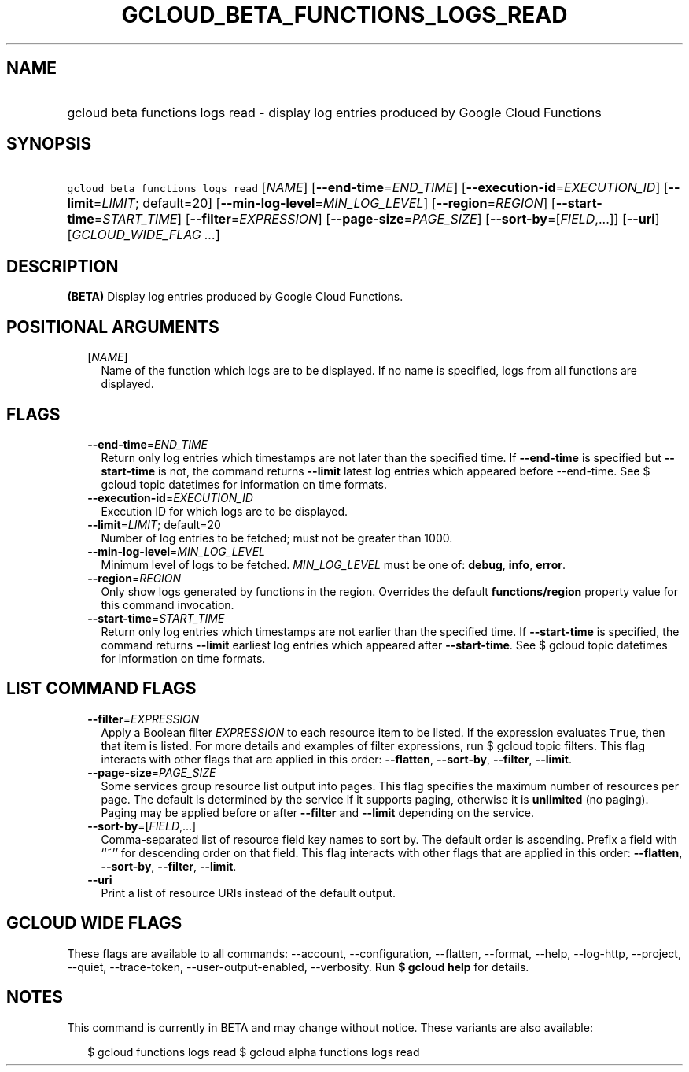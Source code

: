 
.TH "GCLOUD_BETA_FUNCTIONS_LOGS_READ" 1



.SH "NAME"
.HP
gcloud beta functions logs read \- display log entries produced by Google Cloud Functions



.SH "SYNOPSIS"
.HP
\f5gcloud beta functions logs read\fR [\fINAME\fR] [\fB\-\-end\-time\fR=\fIEND_TIME\fR] [\fB\-\-execution\-id\fR=\fIEXECUTION_ID\fR] [\fB\-\-limit\fR=\fILIMIT\fR;\ default=20] [\fB\-\-min\-log\-level\fR=\fIMIN_LOG_LEVEL\fR] [\fB\-\-region\fR=\fIREGION\fR] [\fB\-\-start\-time\fR=\fISTART_TIME\fR] [\fB\-\-filter\fR=\fIEXPRESSION\fR] [\fB\-\-page\-size\fR=\fIPAGE_SIZE\fR] [\fB\-\-sort\-by\fR=[\fIFIELD\fR,...]] [\fB\-\-uri\fR] [\fIGCLOUD_WIDE_FLAG\ ...\fR]



.SH "DESCRIPTION"

\fB(BETA)\fR Display log entries produced by Google Cloud Functions.



.SH "POSITIONAL ARGUMENTS"

.RS 2m
.TP 2m
[\fINAME\fR]
Name of the function which logs are to be displayed. If no name is specified,
logs from all functions are displayed.


.RE
.sp

.SH "FLAGS"

.RS 2m
.TP 2m
\fB\-\-end\-time\fR=\fIEND_TIME\fR
Return only log entries which timestamps are not later than the specified time.
If \fB\-\-end\-time\fR is specified but \fB\-\-start\-time\fR is not, the
command returns \fB\-\-limit\fR latest log entries which appeared before
\-\-end\-time. See $ gcloud topic datetimes for information on time formats.

.TP 2m
\fB\-\-execution\-id\fR=\fIEXECUTION_ID\fR
Execution ID for which logs are to be displayed.

.TP 2m
\fB\-\-limit\fR=\fILIMIT\fR; default=20
Number of log entries to be fetched; must not be greater than 1000.

.TP 2m
\fB\-\-min\-log\-level\fR=\fIMIN_LOG_LEVEL\fR
Minimum level of logs to be fetched. \fIMIN_LOG_LEVEL\fR must be one of:
\fBdebug\fR, \fBinfo\fR, \fBerror\fR.

.TP 2m
\fB\-\-region\fR=\fIREGION\fR
Only show logs generated by functions in the region. Overrides the default
\fBfunctions/region\fR property value for this command invocation.

.TP 2m
\fB\-\-start\-time\fR=\fISTART_TIME\fR
Return only log entries which timestamps are not earlier than the specified
time. If \fB\-\-start\-time\fR is specified, the command returns \fB\-\-limit\fR
earliest log entries which appeared after \fB\-\-start\-time\fR. See $ gcloud
topic datetimes for information on time formats.


.RE
.sp

.SH "LIST COMMAND FLAGS"

.RS 2m
.TP 2m
\fB\-\-filter\fR=\fIEXPRESSION\fR
Apply a Boolean filter \fIEXPRESSION\fR to each resource item to be listed. If
the expression evaluates \f5True\fR, then that item is listed. For more details
and examples of filter expressions, run $ gcloud topic filters. This flag
interacts with other flags that are applied in this order: \fB\-\-flatten\fR,
\fB\-\-sort\-by\fR, \fB\-\-filter\fR, \fB\-\-limit\fR.

.TP 2m
\fB\-\-page\-size\fR=\fIPAGE_SIZE\fR
Some services group resource list output into pages. This flag specifies the
maximum number of resources per page. The default is determined by the service
if it supports paging, otherwise it is \fBunlimited\fR (no paging). Paging may
be applied before or after \fB\-\-filter\fR and \fB\-\-limit\fR depending on the
service.

.TP 2m
\fB\-\-sort\-by\fR=[\fIFIELD\fR,...]
Comma\-separated list of resource field key names to sort by. The default order
is ascending. Prefix a field with ``~'' for descending order on that field. This
flag interacts with other flags that are applied in this order:
\fB\-\-flatten\fR, \fB\-\-sort\-by\fR, \fB\-\-filter\fR, \fB\-\-limit\fR.

.TP 2m
\fB\-\-uri\fR
Print a list of resource URIs instead of the default output.


.RE
.sp

.SH "GCLOUD WIDE FLAGS"

These flags are available to all commands: \-\-account, \-\-configuration,
\-\-flatten, \-\-format, \-\-help, \-\-log\-http, \-\-project, \-\-quiet,
\-\-trace\-token, \-\-user\-output\-enabled, \-\-verbosity. Run \fB$ gcloud
help\fR for details.



.SH "NOTES"

This command is currently in BETA and may change without notice. These variants
are also available:

.RS 2m
$ gcloud functions logs read
$ gcloud alpha functions logs read
.RE

